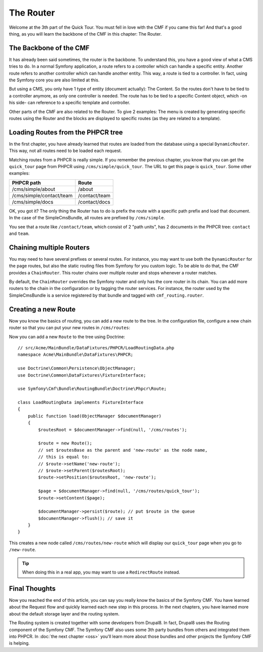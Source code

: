 .. index::
    single: The Router; Quick Tour

The Router
==========

Welcome at the 3th part of the Quick Tour. You must fell in love with the CMF
if you came this far! And that's a good thing, as you will learn the backbone
of the CMF in this chapter: The Router.

The Backbone of the CMF
-----------------------

It has already been said sometimes, the router is the backbone. To understand
this, you have a good view of what a CMS tries to do. In a normal Symfony
application, a route refers to a controller which can handle a specific
entity. Another route refers to another controller which can handle another
entity. This way, a route is tied to a controller. In fact, using the Symfony
core you are also limited at this.

But using a CMS, you only have 1 type of entity (document actually): The
Content. So the routes don't have to be tied to a controller anymore, as only
one controller is needed. The route has to be tied to a specific Content
object, which -on his side- can reference to a specific template and
controller.

Other parts of the CMF are also related to the Router. To give 2 examples: The
menu is created by generating specific routes using the Router and the blocks
are displayed to specific routes (as they are related to a template).

Loading Routes from the PHPCR tree
----------------------------------

In the first chapter, you have already learned that routes are loaded from the
database using a special ``DynamicRouter``. This way, not all routes need to
be loaded each request.

Matching routes from a PHPCR is really simple. If you remember the previous
chapter, you know that you can get the ``quick_tour`` page from PHPCR using
``/cms/simple/quick_tour``. The URL to get this page is ``quick_tour``. Some
other examples:

+--------------------------+---------------+
| PHPCR path               | Route         |
+==========================+===============+
| /cms/simple/about        | /about        |
+--------------------------+---------------+
| /cms/simple/contact/team | /contact/team |
+--------------------------+---------------+
| /cms/simple/docs         | /contact/docs |
+--------------------------+---------------+

OK, you got it? The only thing the Router has to do is prefix the route with a
specific path prefix and load that document. In the case of the SimpleCmsBundle,
all routes are prefixed by ``/cms/simple``.

You see that a route like ``/contact/team``, which consist of 2 "path units",
has 2 documents in the PHPCR tree: ``contact`` and ``team``.

Chaining multiple Routers
-------------------------

You may need to have several prefixes or several routes. For instance, you may
want to use both the ``DynamicRouter`` for the page routes, but also the
static routing files from Symfony for you custom logic. To be able to do that,
the CMF provides a ``ChainRouter``. This router chains over multiple router
and stops whenever a router matches.

By default, the ``ChainRouter`` overrides the Symfony router and only has the
core router in its chain. You can add more routers to the chain in the
configuration or by tagging the router services. For instance, the router used
by the SimpleCmsBundle is a service registered by that bundle and tagged with
``cmf_routing.router``.

Creating a new Route
--------------------

Now you know the basics of routing, you can add a new route to the tree. In
the configuration file, configure a new chain router so that you can put your
new routes in ``/cms/routes``:

.. configuration-block::

    .. code-block:: yaml

        # app/config/config.yml

        # ...
        cmf_routing:
            chain:
                routers_by_id:
                    # the standard DynamicRouter
                    cmf_routing.dynamic_router: 200

                    # the core symfony router
                    router.default: 100
            dynamic:
                persistence:
                    phpcr:
                        route_basepath: /cms/routes

    .. code-block:: xml

        <!-- app/config/config.xml -->
        <?xml version="1.0" encoding="UTF-8" ?>
        <container xmlns="http://symfony.com/schema/dic/services">
            <!-- ... -->

            <config xmlns="http://cmf.symfony.com/schema/dic/routing">
                <chain>
                    <!-- the standard DynamicRouter -->
                    <router-by-id id="cmf_routing.dynamic_router">200</router-by-id>

                    <!-- the core symfony router -->
                    <router-by-id id="router.default">100</router-by-id>
                </chain>

                <dynamic>
                    <persistence>
                        <phpcr route-basepath="/cms/routes" />
                    </persistence>
                </dynamic>
            </config>
        </container>

    .. code-block:: php

        // app/config/config.php
        $container->loadFromExtension('cmf_routing', array(
            'chain' => array(
                'routers_by_id' => array(
                    // the standard DynamicRouter
                    'cmf_routing.dynamic_router' => 200,

                    // the core symfony router
                    'router.default' => 100,
                ),
            ),
            'dynamic' => array(
                'persistence' => array(
                    'phpcr' => array(
                        'route_basepath' => '/cms/routes',
                    ),
                ),
            ),
        ));

Now you can add a new ``Route`` to the tree using Doctrine::

    // src/Acme/MainBundle/DataFixtures/PHPCR/LoadRoutingData.php
    namespace Acme\MainBundle\DataFixtures\PHPCR;

    use Doctrine\Common\Persistence\ObjectManager;
    use Doctrine\Common\DataFixtures\FixtureInterface;

    use Symfony\Cmf\Bundle\RoutingBundle\Doctrine\Phpcr\Route;

    class LoadRoutingData implements FixtureInterface
    {
        public function load(ObjectManager $documentManager)
        {
            $routesRoot = $documentManager->find(null, '/cms/routes');

            $route = new Route();
            // set $routesBase as the parent and 'new-route' as the node name,
            // this is equal to:
            // $route->setName('new-route');
            // $route->setParent($routesRoot);
            $route->setPosition($routesRoot, 'new-route');

            $page = $documentManager->find(null, '/cms/routes/quick_tour');
            $route->setContent($page);

            $documentManager->persist($route); // put $route in the queue
            $documentManager->flush(); // save it
        }
    }

This creates a new node called ``/cms/routes/new-route`` which will display
our ``quick_tour`` page when you go to ``/new-route``.

.. tip::

    When doing this in a real app, you may want to use a ``RedirectRoute``
    instead.

.. TODO write something about templates_by_class, etc.

Final Thoughts
--------------

Now you reached the end of this article, you can say you really know the
basics of the Symfony CMF. You have learned about the Request flow and quickly
learned each new step in this process. In the next chapters, you have learned
more about the default storage layer and the routing system.

The Routing system is created together with some developers from Drupal8. In
fact, Drupal8 uses the Routing component of the Symfony CMF. The Symfony CMF
also uses some 3th party bundles from others and integrated them into PHPCR.
In :doc:`the next chapter <oss>` you'll learn more about those bundles and
other projects the Symfony CMF is helping.
